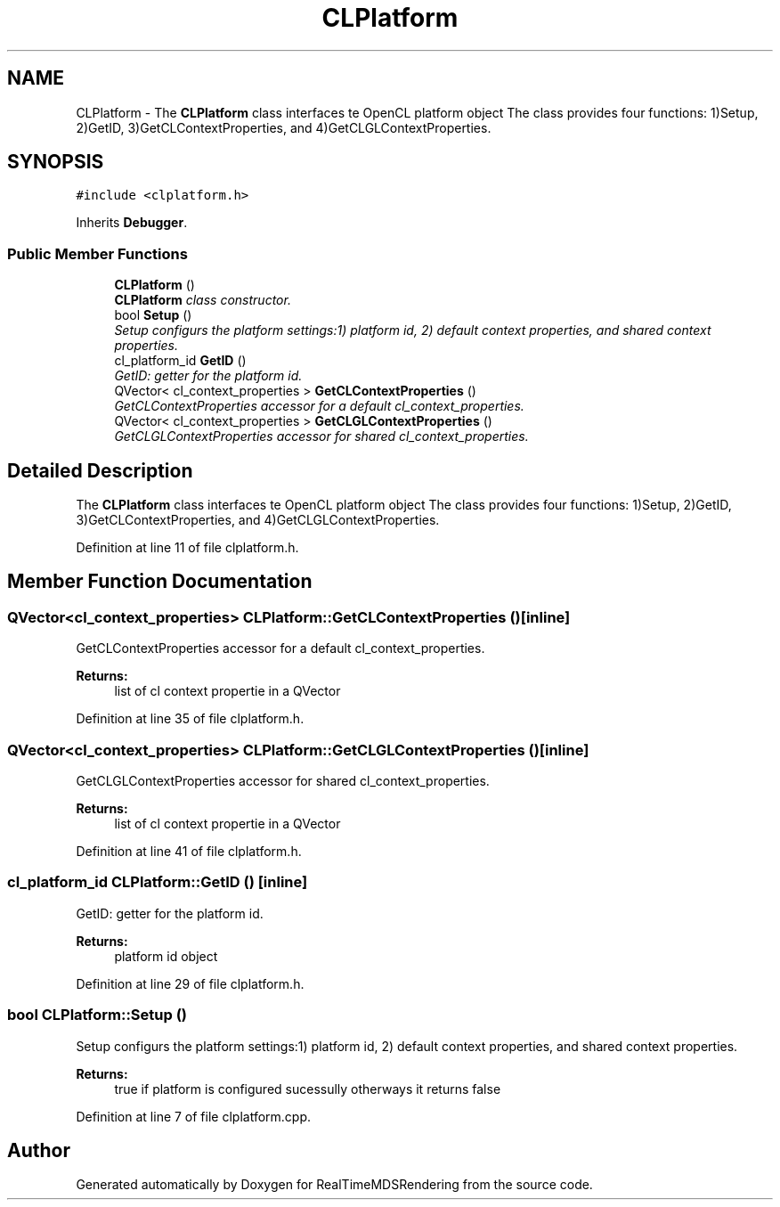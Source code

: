 .TH "CLPlatform" 3 "Wed Jun 21 2017" "RealTimeMDSRendering" \" -*- nroff -*-
.ad l
.nh
.SH NAME
CLPlatform \- The \fBCLPlatform\fP class interfaces te OpenCL platform object The class provides four functions: 1)Setup, 2)GetID, 3)GetCLContextProperties, and 4)GetCLGLContextProperties\&.  

.SH SYNOPSIS
.br
.PP
.PP
\fC#include <clplatform\&.h>\fP
.PP
Inherits \fBDebugger\fP\&.
.SS "Public Member Functions"

.in +1c
.ti -1c
.RI "\fBCLPlatform\fP ()"
.br
.RI "\fI\fBCLPlatform\fP class constructor\&. \fP"
.ti -1c
.RI "bool \fBSetup\fP ()"
.br
.RI "\fISetup configurs the platform settings:1) platform id, 2) default context properties, and shared context properties\&. \fP"
.ti -1c
.RI "cl_platform_id \fBGetID\fP ()"
.br
.RI "\fIGetID: getter for the platform id\&. \fP"
.ti -1c
.RI "QVector< cl_context_properties > \fBGetCLContextProperties\fP ()"
.br
.RI "\fIGetCLContextProperties accessor for a default cl_context_properties\&. \fP"
.ti -1c
.RI "QVector< cl_context_properties > \fBGetCLGLContextProperties\fP ()"
.br
.RI "\fIGetCLGLContextProperties accessor for shared cl_context_properties\&. \fP"
.in -1c
.SH "Detailed Description"
.PP 
The \fBCLPlatform\fP class interfaces te OpenCL platform object The class provides four functions: 1)Setup, 2)GetID, 3)GetCLContextProperties, and 4)GetCLGLContextProperties\&. 
.PP
Definition at line 11 of file clplatform\&.h\&.
.SH "Member Function Documentation"
.PP 
.SS "QVector<cl_context_properties> CLPlatform::GetCLContextProperties ()\fC [inline]\fP"

.PP
GetCLContextProperties accessor for a default cl_context_properties\&. 
.PP
\fBReturns:\fP
.RS 4
list of cl context propertie in a QVector 
.RE
.PP

.PP
Definition at line 35 of file clplatform\&.h\&.
.SS "QVector<cl_context_properties> CLPlatform::GetCLGLContextProperties ()\fC [inline]\fP"

.PP
GetCLGLContextProperties accessor for shared cl_context_properties\&. 
.PP
\fBReturns:\fP
.RS 4
list of cl context propertie in a QVector 
.RE
.PP

.PP
Definition at line 41 of file clplatform\&.h\&.
.SS "cl_platform_id CLPlatform::GetID ()\fC [inline]\fP"

.PP
GetID: getter for the platform id\&. 
.PP
\fBReturns:\fP
.RS 4
platform id object 
.RE
.PP

.PP
Definition at line 29 of file clplatform\&.h\&.
.SS "bool CLPlatform::Setup ()"

.PP
Setup configurs the platform settings:1) platform id, 2) default context properties, and shared context properties\&. 
.PP
\fBReturns:\fP
.RS 4
true if platform is configured sucessully otherways it returns false 
.RE
.PP

.PP
Definition at line 7 of file clplatform\&.cpp\&.

.SH "Author"
.PP 
Generated automatically by Doxygen for RealTimeMDSRendering from the source code\&.

